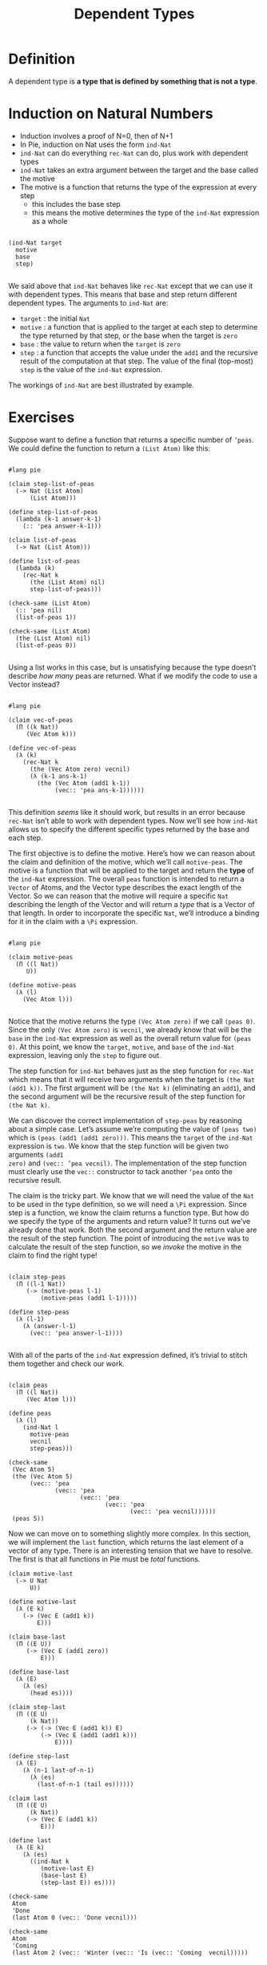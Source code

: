 #+TITLE: Dependent Types
#+OPTIONS: toc:nil num:nil author:nil timestamp:nil
#+EXPORT_FILE_NAME: index.html
* Definition
A dependent type is *a type that is defined by something that is not a type*.

* Induction on Natural Numbers
 - Induction involves a proof of N=0, then of N+1
 - In Pie, induction on Nat uses the form =ind-Nat=
 - =ind-Nat= can do everything =rec-Nat= can do, plus work with dependent types
 - =ind-Nat= takes an extra argument between the target and the base called the motive
 - The motive is a function that returns the type of the expression at every step
   - this includes the base step
   - this means the motive determines the type of the =ind-Nat= expression as a whole

#+begin_example

(ind-Nat target
  motive
  base
  step)

#+end_example

We said above that =ind-Nat= behaves like =rec-Nat= except that we can use it
with dependent types. This means that base and step return different dependent
types. The arguments to =ind-Nat= are:

- =target= : the initial =Nat=
- =motive= : a function that is applied to the target at each step to
  determine the type returned by that step, or the base when the
  target is =zero=
- =base= : the value to return when the =target= is =zero=
- =step= : a function that accepts the value under the =add1= and the
  recursive result of the computation at that step. The value of the
  final (top-most) =step= is the value of the =ind-Nat= expression.

The workings of =ind-Nat= are best illustrated by example.

* Exercises

Suppose want to define a function that returns a specific number of =’peas=. We
could define the function to return a =(List Atom)= like this:

#+begin_src racket :tangle list-of-peas.rkt :lang pie

#lang pie

(claim step-list-of-peas
  (-> Nat (List Atom)
      (List Atom)))

(define step-list-of-peas
  (lambda (k-1 answer-k-1)
    (:: 'pea answer-k-1)))

(claim list-of-peas
  (-> Nat (List Atom)))

(define list-of-peas
  (lambda (k)
    (rec-Nat k
      (the (List Atom) nil)
      step-list-of-peas)))

(check-same (List Atom)
  (:: 'pea nil)
  (list-of-peas 1))

(check-same (List Atom)
  (the (List Atom) nil)
  (list-of-peas 0))

#+end_src

Using a list works in this case, but is unsatisfying because the type doesn’t
describe /how many/ peas are returned. What if we modify the code to use a
Vector instead?

#+begin_src racket :tangle failed-attempt.rkt :lang pie

#lang pie

(claim vec-of-peas
  (Π ((k Nat))
     (Vec Atom k)))

(define vec-of-peas
  (λ (k)
    (rec-Nat k
      (the (Vec Atom zero) vecnil)
      (λ (k-1 ans-k-1)
        (the (Vec Atom (add1 k-1))
             (vec:: 'pea ans-k-1))))))

#+end_src

This definition /seems/ like it should work, but results in an error because
=rec-Nat= isn’t able to work with dependent types. Now we’ll see how =ind-Nat=
allows us to specify the different specific types returned by the base and each
step.

The first objective is to define the motive. Here’s how we can reason about the
claim and definition of the motive, which we’ll call =motive-peas=. The motive
is a function that will be applied to the target and return the *type* of the
=ind-Nat= expression. The overall =peas= function is intended to return a
=Vector= of Atoms, and the Vector type describes the exact length of the Vector.
So we can reason that the motive will require a specific =Nat= describing the
length of the Vector and will return a /type/ that is a Vector of that length.
In order to incorporate the specific =Nat=, we’ll introduce a binding for it in
the claim with a =\Pi= expression.

#+begin_src racket :tangle peas.rkt :lang pie

  #lang pie

  (claim motive-peas
    (Π ((l Nat))
       U))

  (define motive-peas
    (λ (l)
      (Vec Atom l)))

#+end_src

Notice that the motive returns the type =(Vec Atom zero)= if we call =(peas 0)=.
Since the only =(Vec Atom zero)= is =vecnil=, we already know that will be the
=base= in the =ind-Nat= expression as well as the overall return value for
=(peas 0)=. At this point, we know the =target=, =motive=, and =base= of the
=ind-Nat= expression, leaving only the =step= to figure out.

The step function for =ind-Nat= behaves just as the step function for =rec-Nat=
which means that it will receive two arguments when the target is =(the Nat
(add1 k))=. The first argument will be =(the Nat k)= (eliminating an =add1=),
and the second argument will be the recursive result of the step function for
=(the Nat k)=.

We can discover the correct implementation of =step-peas= by reasoning about a
simple case. Let’s assume we’re computing the value of =(peas two)= which is
=(peas (add1 (add1 zero)))=. This means the =target= of the =ind-Nat= expression
is =two=. We know that the step function will be given two arguments =(add1
zero)= and =(vec:: ’pea vecnil)=. The implementation of the step function must
clearly use the =vec::= constructor to tack another =’pea= onto the recursive
result.

The claim is the tricky part. We know that we will need the value of the
=Nat= to be used in the type definition, so we will need a =\Pi= expression. Since
step is a function, we know the claim returns a function type. But how do we
specify the type of the arguments and return value? It turns out we’ve already
done that work. Both the second argument and the return value are the result of
the step function. The point of introducing the =motive= was to calculate the
result of the step function, so we /invoke/ the motive in the claim to find the
right type!

#+begin_src racket :tangle peas.rkt :lang pie

  (claim step-peas
    (Π ((l-1 Nat))
       (-> (motive-peas l-1)
           (motive-peas (add1 l-1)))))

  (define step-peas
    (λ (l-1)
      (λ (answer-l-1)
        (vec:: 'pea answer-l-1))))

#+end_src

With all of the parts of the =ind-Nat= expression defined, it’s trivial to
stitch them together and check our work.

#+begin_src racket :tangle peas.rkt :lang pie

  (claim peas
    (Π ((l Nat))
       (Vec Atom l)))

  (define peas
    (λ (l)
      (ind-Nat l
        motive-peas
        vecnil
        step-peas)))

  (check-same
   (Vec Atom 5)
   (the (Vec Atom 5)
        (vec:: 'pea
               (vec:: 'pea
                      (vec:: 'pea
                             (vec:: 'pea
                                    (vec:: 'pea vecnil))))))
   (peas 5))
#+end_src

Now we can move on to something slightly more complex. In this section, we will
implement the =last= function, which returns the last element of a vector of any
type. There is an interesting tension that we have to resolve. The first is that
all functions in Pie must be /total/ functions.

#+begin_src racket :tangle last.rkt :lang pie
  (claim motive-last
    (-> U Nat
        U))

  (define motive-last
    (λ (E k)
      (-> (Vec E (add1 k))
          E)))

  (claim base-last
    (Π ((E U))
       (-> (Vec E (add1 zero))
           E)))

  (define base-last
    (λ (E)
      (λ (es)
        (head es))))

  (claim step-last
    (Π ((E U)
        (k Nat))
       (-> (-> (Vec E (add1 k)) E)
           (-> (Vec E (add1 (add1 k)))
               E))))

  (define step-last
    (λ (E)
      (λ (n-1 last-of-n-1)
        (λ (es)
          (last-of-n-1 (tail es))))))

  (claim last
    (Π ((E U)
        (k Nat))
       (-> (Vec E (add1 k))
           E)))

  (define last
    (λ (E k)
      (λ (es)
        ((ind-Nat k
           (motive-last E)
           (base-last E)
           (step-last E)) es))))

  (check-same
   Atom
   'Done
   (last Atom 0 (vec:: 'Done vecnil)))

  (check-same
   Atom
   'Coming
   (last Atom 2 (vec:: 'Winter (vec:: 'Is (vec:: 'Coming  vecnil)))))
#+end_src
